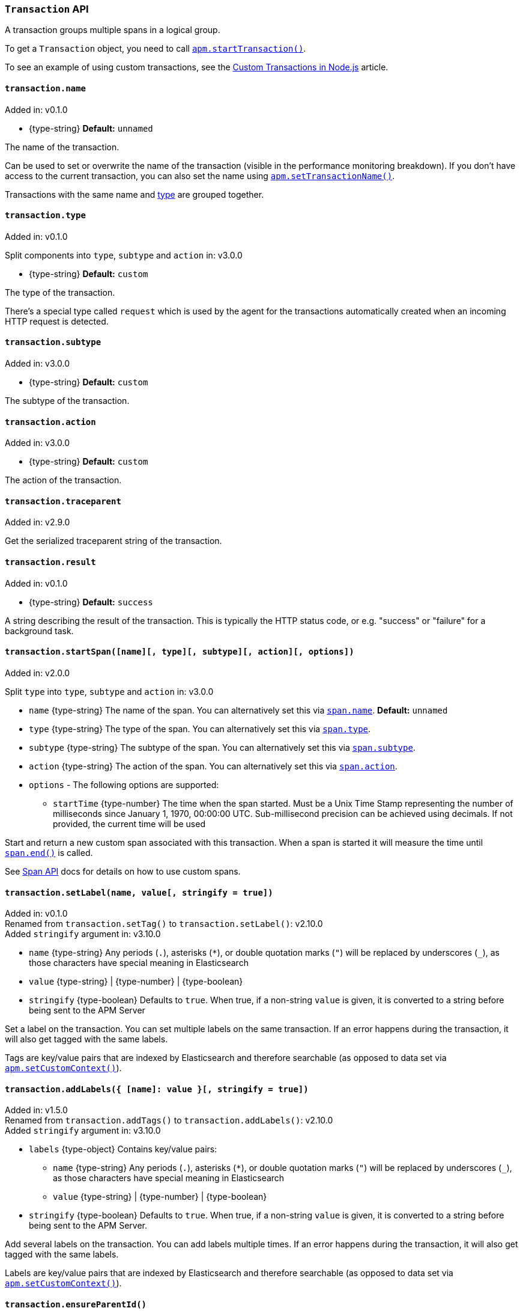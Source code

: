 [[transaction-api]]

ifdef::env-github[]
NOTE: For the best reading experience,
please view this documentation at https://www.elastic.co/guide/en/apm/agent/nodejs/current/transaction-api.html[elastic.co]
endif::[]

=== `Transaction` API

A transaction groups multiple spans in a logical group.

To get a `Transaction` object,
you need to call <<apm-start-transaction,`apm.startTransaction()`>>.

To see an example of using custom transactions,
see the <<custom-transactions,Custom Transactions in Node.js>> article.

[[transaction-name]]
==== `transaction.name`

[small]#Added in: v0.1.0#

* +{type-string}+ *Default:* `unnamed`

The name of the transaction.

Can be used to set or overwrite the name of the transaction (visible in the performance monitoring breakdown).
If you don't have access to the current transaction,
you can also set the name using <<apm-set-transaction-name,`apm.setTransactionName()`>>.

Transactions with the same name and <<transaction-type,type>> are grouped together.

[[transaction-type]]
==== `transaction.type`

[small]#Added in: v0.1.0#

[small]#Split components into `type`, `subtype` and `action` in: v3.0.0#

* +{type-string}+ *Default:* `custom`

The type of the transaction.

There's a special type called `request` which is used by the agent for the transactions automatically created when an incoming HTTP request is detected.

[[transaction-subtype]]
==== `transaction.subtype`

[small]#Added in: v3.0.0#

* +{type-string}+ *Default:* `custom`

The subtype of the transaction.

[[transaction-action]]
==== `transaction.action`

[small]#Added in: v3.0.0#

* +{type-string}+ *Default:* `custom`

The action of the transaction.

[[transaction-traceparent]]
==== `transaction.traceparent`

[small]#Added in: v2.9.0#

Get the serialized traceparent string of the transaction.

[[transaction-result]]
==== `transaction.result`

[small]#Added in: v0.1.0#

* +{type-string}+ *Default:* `success`

A string describing the result of the transaction.
This is typically the HTTP status code,
or e.g. "success" or "failure" for a background task.

[[transaction-start-span]]
==== `transaction.startSpan([name][, type][, subtype][, action][, options])`

[small]#Added in: v2.0.0#

[small]#Split `type` into `type`, `subtype` and `action` in: v3.0.0#

* `name` +{type-string}+ The name of the span.
You can alternatively set this via <<span-name,`span.name`>>.
*Default:* `unnamed`

* `type` +{type-string}+ The type of the span.
You can alternatively set this via <<span-type,`span.type`>>.

* `subtype` +{type-string}+ The subtype of the span.
You can alternatively set this via <<span-subtype,`span.subtype`>>.

* `action` +{type-string}+ The action of the span.
You can alternatively set this via <<span-action,`span.action`>>.

* `options` - The following options are supported:

** `startTime` +{type-number}+ The time when the span started.
Must be a Unix Time Stamp representing the number of milliseconds since January 1, 1970, 00:00:00 UTC.
Sub-millisecond precision can be achieved using decimals.
If not provided,
the current time will be used

Start and return a new custom span associated with this transaction.
When a span is started it will measure the time until <<span-end,`span.end()`>> is called.

See <<span-api,Span API>> docs for details on how to use custom spans.

[[transaction-set-label]]
==== `transaction.setLabel(name, value[, stringify = true])`

[small]#Added in: v0.1.0# +
[small]#Renamed from `transaction.setTag()` to `transaction.setLabel()`: v2.10.0# +
[small]#Added `stringify` argument in: v3.10.0#

* `name` +{type-string}+
Any periods (`.`), asterisks (`*`), or double quotation marks (`"`) will be replaced by underscores (`_`),
as those characters have special meaning in Elasticsearch
* `value` +{type-string}+ | +{type-number}+ | +{type-boolean}+
* `stringify` +{type-boolean}+
Defaults to `true`. When true, if a non-string `value` is given, it is
converted to a string before being sent to the APM Server

Set a label on the transaction.
You can set multiple labels on the same transaction.
If an error happens during the transaction,
it will also get tagged with the same labels.

Tags are key/value pairs that are indexed by Elasticsearch and therefore searchable (as opposed to data set via <<apm-set-custom-context,`apm.setCustomContext()`>>).

[[transaction-add-labels]]
==== `transaction.addLabels({ [name]: value }[, stringify = true])`

[small]#Added in: v1.5.0# +
[small]#Renamed from `transaction.addTags()` to `transaction.addLabels()`: v2.10.0# +
[small]#Added `stringify` argument in: v3.10.0#

* `labels` +{type-object}+ Contains key/value pairs:
** `name` +{type-string}+
Any periods (`.`), asterisks (`*`), or double quotation marks (`"`) will be replaced by underscores (`_`),
as those characters have special meaning in Elasticsearch
** `value` +{type-string}+ | +{type-number}+ | +{type-boolean}+
* `stringify` +{type-boolean}+
Defaults to `true`. When true, if a non-string `value` is given, it is
converted to a string before being sent to the APM Server.

Add several labels on the transaction.
You can add labels multiple times.
If an error happens during the transaction,
it will also get tagged with the same labels.

Labels are key/value pairs that are indexed by Elasticsearch and therefore searchable (as opposed to data set via <<apm-set-custom-context,`apm.setCustomContext()`>>).

[[transaction-ensure-parent-id]]
==== `transaction.ensureParentId()`

[small]#Added in: v2.0.0#

* +{type-string}+

If the transaction does not already have a parent id,
calling this method generates a new parent id,
sets it as the parent id of this transaction,
and returns it as a +{type-string}+.

This enables the correlation of the spans the JavaScript Real User Monitoring (RUM) agent creates for the initial page load with the transaction of the backend service.
If your backend service generates the HTML page dynamically,
initializing the JavaScript RUM agent with the value of this method allows analyzing the time spent in the browser vs in the backend services.

// WARNING: The below content is reused in distributed-tracing.asciidoc
// Ensure any changes made here are safe to include on that page as well.
// tag::ensure-parent-id-snippet[]
To enable the JavaScript RUM agent,
add a snippet similar to this to the body of your HTML page,
preferably before other JavaScript libraries:

[source,js]
----
elasticApm.init({
  serviceName: 'my-frontend-app', // Name of your frontend app
  serverUrl: 'https://example.com:8200', // APM Server host
  pageLoadTraceId: '${transaction.traceId}',
  pageLoadSpanId: '${transaction.ensureParentId()}',
  pageLoadSampled: ${transaction.sampled}
})
----
// end::ensure-parent-id-snippet[]

See the {apm-rum-ref}[JavaScript RUM agent documentation] for more information.

[[transaction-ids]]
==== `transaction.ids`

[small]#Added in: v2.17.0#

Produces an object containing `transaction.id` and `trace.id`.
This enables log correlation to APM traces with structured loggers.

[source,js]
----
{
  "trace.id": "abc123",
  "transaction.id": "abc123"
}
----

[[transaction-to-string]]
==== `transaction.toString()`

[small]#Added in: v2.17.0#

Produces a string representation of the transaction to inject in log messages.
This enables log correlation to APM traces with text-only loggers.

[source,js]
----
"trace.id=abc123 transaction.id=abc123"
----

[[transaction-end]]
==== `transaction.end([result][, endTime])`

[small]#Added in: v0.1.0#

* `result` +{type-string}+ Describes the result of the transaction.
This is typically the HTTP status code,
or e.g. "success" or "failure" for a background task

* `endTime` +{type-number}+ The time when the transaction ended.
Must be a Unix Time Stamp representing the number of milliseconds since January 1, 1970, 00:00:00 UTC.
Sub-millisecond precision can be achieved using decimals.
If not provided,
the current time will be used

Ends the transaction.
If the transaction has already ended,
nothing happens.

Alternatively you can call <<apm-end-transaction,`apm.endTransaction()`>> to end the active transaction.
